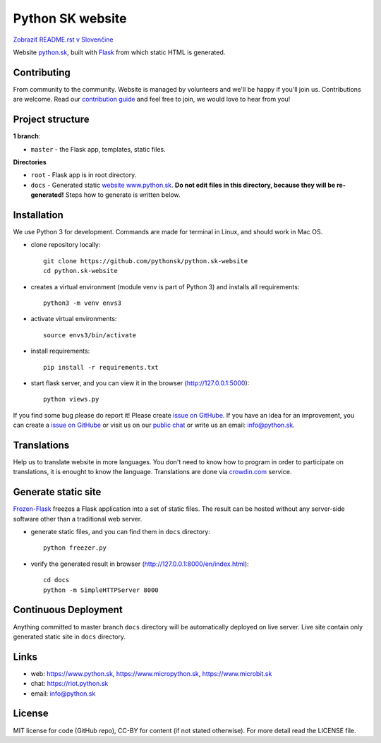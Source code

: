 Python SK website
####################

.. image:: https://d322cqt584bo4o.cloudfront.net/pythonsk-website/localized.svg

`Zobraziť README.rst v Slovenčine <https://github.com/pythonsk/python.sk-website/blob/master/README.rst>`_

Website `python.sk <https://www.python.sk>`_, built with `Flask <http://flask.pocoo.org/>`_ from which static HTML is generated.

Contributing
-----------

From community to the community. Website is managed by volunteers and we'll be happy if you'll join us. Contributions are welcome. Read our `contribution guide <https://github.com/pythonsk/python.sk-website/blob/master/translations/en/CONTRIBUTING.rst>`_ and feel free to join, we would love to hear from you!


Project structure
------------------

**1 branch**:

- ``master`` - the Flask app, templates, static files.

**Directories**

- ``root`` - Flask app is in root directory.
- ``docs`` - Generated static `website www.python.sk <https://www.python.sk>`_. **Do not edit files in this directory, because they will be re-generated!** Steps how to generate is written below.


Installation
----------

We use Python 3 for development. Commands are made for terminal in Linux, and should work in Mac OS.

- clone repository locally::

    git clone https://github.com/pythonsk/python.sk-website
    cd python.sk-website

- creates a virtual environment (module venv is part of Python 3) and installs all requirements::

    python3 -m venv envs3

- activate virtual environments::

    source envs3/bin/activate

- install requirements::

    pip install -r requirements.txt

- start flask server, and you can view it in the browser (http://127.0.0.1:5000)::

    python views.py


If you find some bug please do report it! Please create `issue on GitHube <https://github.com/pythonsk/python.sk-website/issues?template=Bug_report_en.md>`_. If you have an idea for an improvement, you can create a `issue on GitHube <https://github.com/pythonsk/python.sk-website/issues?template=Feature_request_en.md>`_ or visit us on our `public chat <https://riot.python.sk/#/room/#general:python.sk>`_ or write us an email: `info@python.sk <mailto:info@python.sk>`_.


Translations
--------

Help us to translate website in more languages. You don't need to know how to program in order to participate on translations, it is enought to know the language. Translations are done via `crowdin.com <https://crowdin.com/project/pythonsk-website>`_ service.


Generate static site
-----------------------------

`Frozen-Flask <https://pythonhosted.org/Frozen-Flask/>`_ freezes a Flask application into a set of static files. The result can be hosted without any server-side software other than a traditional web server.

- generate static files, and you can find them in ``docs`` directory::

    python freezer.py

- verify the generated result in browser (http://127.0.0.1:8000/en/index.html)::

    cd docs
    python -m SimpleHTTPServer 8000


Continuous Deployment
---------------------

Anything committed to master branch ``docs`` directory will be automatically deployed on live server. Live site contain only generated static site in ``docs`` directory.


Links
-------------

- web: `https://www.python.sk <https://www.python.sk/>`_, `https://www.micropython.sk <https://www.micropython.sk/>`_, `https://www.microbit.sk <https://www.microbit.sk/>`_
- chat: `https://riot.python.sk <https://riot.python.sk/#/room/#general:python.sk>`_
- email: `info@python.sk <mailto:info@python.sk>`_

License 
--------

MIT license for code (GitHub repo), CC-BY for content (if not stated otherwise). For more detail read the LICENSE file.
